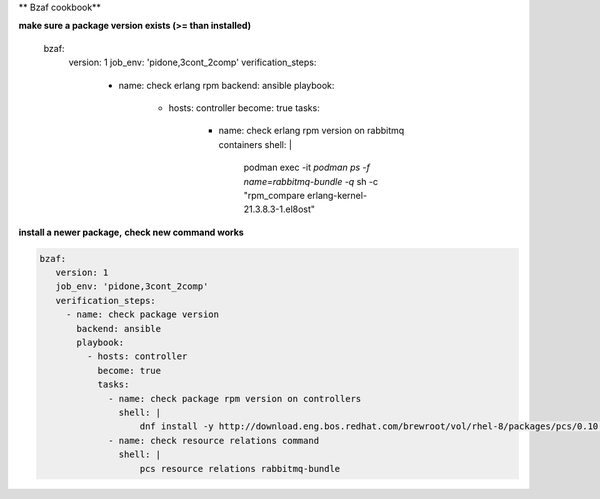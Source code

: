 ** Bzaf cookbook**

**make sure a package version exists (>= than installed)**

  bzaf:
       version: 1
       job_env: 'pidone,3cont_2comp'
       verification_steps:
         - name: check erlang rpm
           backend: ansible
           playbook:
             - hosts: controller
               become: true
               tasks:
                 - name: check erlang rpm version on rabbitmq containers
                   shell: |
                       podman exec -it  `podman ps -f name=rabbitmq-bundle -q` sh -c "rpm_compare erlang-kernel-21.3.8.3-1.el8ost"


**install a newer package,**
**check new command works**

.. code-block::

    bzaf:
       version: 1
       job_env: 'pidone,3cont_2comp'
       verification_steps:
         - name: check package version
           backend: ansible
           playbook:
             - hosts: controller
               become: true
               tasks:
                 - name: check package rpm version on controllers
                   shell: |
                       dnf install -y http://download.eng.bos.redhat.com/brewroot/vol/rhel-8/packages/pcs/0.10.3/2.el8/x86_64/pcs-0.10.3-2.el8.x86_64.rpm
                 - name: check resource relations command
                   shell: |
                       pcs resource relations rabbitmq-bundle

